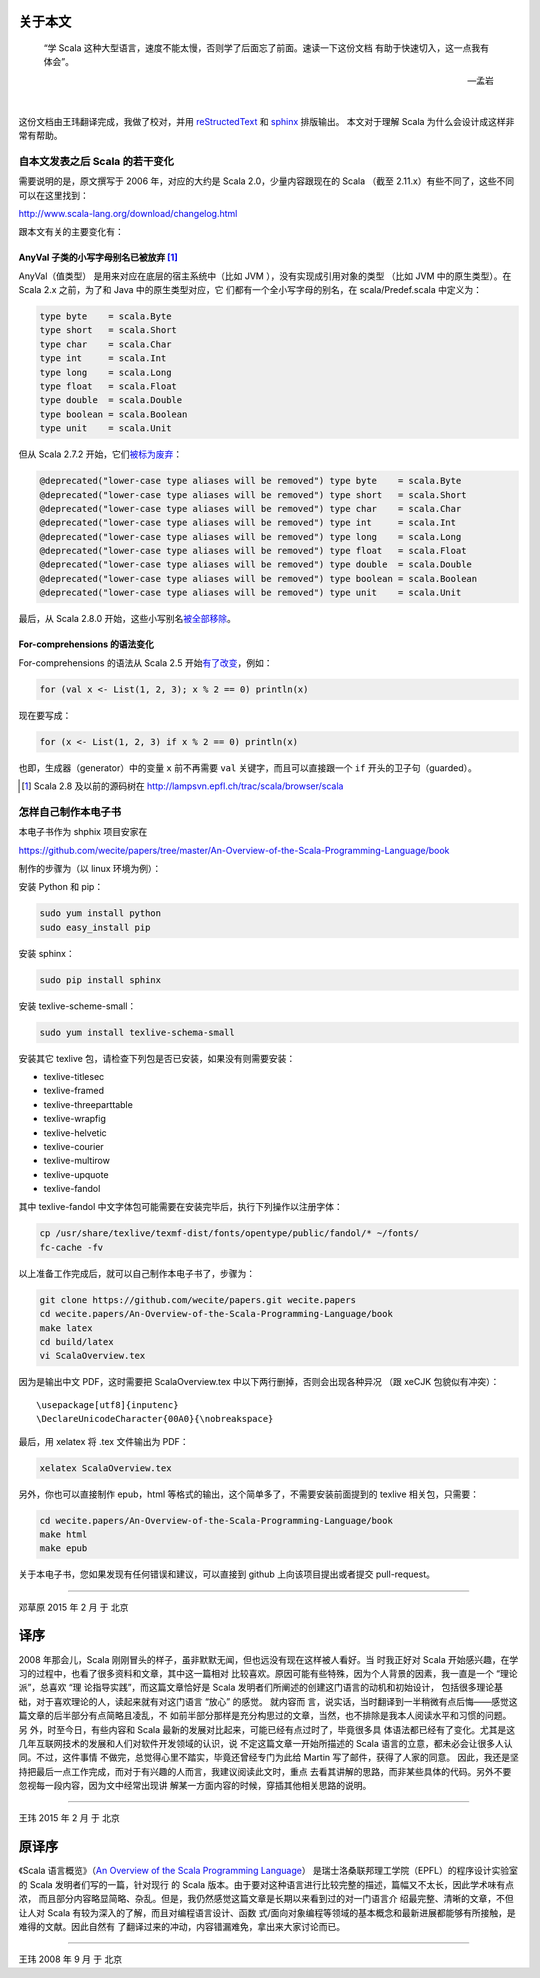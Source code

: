 .. raw:: latex

    \setcounter{secnumdepth}{-1}

关于本文
========

  “学 Scala 这种大型语言，速度不能太慢，否则学了后面忘了前面。速读一下这份文档
  有助于快速切入，这一点我有体会”。
  
  -- 孟岩

|

这份文档由王玮翻译完成，我做了校对，并用 reStructedText_ 和 sphinx_ 排版输出。
本文对于理解 Scala 为什么会设计成这样非常有帮助。

.. _reStructedText: http://sphinx-doc.org/rest.html
.. _sphinx: http://sphinx-doc.org/


自本文发表之后 Scala 的若干变化
------------------------------------------

需要说明的是，原文撰写于 2006 年，对应的大约是 Scala 2.0，少量内容跟现在的 Scala （截至 2.11.x）有些不同了，这些不同可以在这里找到：

http://www.scala-lang.org/download/changelog.html

跟本文有关的主要变化有：

AnyVal 子类的小写字母别名已被放弃 [#]_
^^^^^^^^^^^^^^^^^^^^^^^^^^^^^^^^^^^^^^

AnyVal（值类型） 是用来对应在底层的宿主系统中（比如 JVM ），没有实现成引用对象的类型
（比如 JVM 中的原生类型）。在 Scala 2.x 之前，为了和 Java 中的原生类型对应，它
们都有一个全小写字母的别名，在 scala/Predef.scala 中定义为：

.. code-block:: scala

  type byte    = scala.Byte 
  type short   = scala.Short 
  type char    = scala.Char 
  type int     = scala.Int 
  type long    = scala.Long 
  type float   = scala.Float 
  type double  = scala.Double 
  type boolean = scala.Boolean 
  type unit    = scala.Unit 

但从 Scala 2.7.2 开始，它们\ `被标为废弃 <http://lampsvn.epfl.ch/trac/scala/changeset/15086/scala/trunk/src/library/scala/Predef.scala>`_\ ：

.. code-block:: scala

  @deprecated("lower-case type aliases will be removed") type byte    = scala.Byte
  @deprecated("lower-case type aliases will be removed") type short   = scala.Short
  @deprecated("lower-case type aliases will be removed") type char    = scala.Char
  @deprecated("lower-case type aliases will be removed") type int     = scala.Int
  @deprecated("lower-case type aliases will be removed") type long    = scala.Long
  @deprecated("lower-case type aliases will be removed") type float   = scala.Float
  @deprecated("lower-case type aliases will be removed") type double  = scala.Double
  @deprecated("lower-case type aliases will be removed") type boolean = scala.Boolean
  @deprecated("lower-case type aliases will be removed") type unit    = scala.Unit

最后，从 Scala 2.8.0 开始，这些小写别名\ `被全部移除 <http://lampsvn.epfl.ch/trac/scala/changeset/19717/scala/trunk/src/library/scala/Predef.scala>`_\ 。

For-comprehensions 的语法变化
^^^^^^^^^^^^^^^^^^^^^^^^^^^^^^^^

For-comprehensions 的语法从 Scala 2.5 开始\ `有了改变 <http://www.scala-lang.org/download/changelog.html#comprehensions_revised>`_\ ，例如：

.. code-block:: scala

   for (val x <- List(1, 2, 3); x % 2 == 0) println(x)

现在要写成：

.. code-block:: scala

   for (x <- List(1, 2, 3) if x % 2 == 0) println(x)

也即，生成器（generator）中的变量 ``x`` 前不再需要 ``val`` 关键字，而且可以直接跟一个 ``if`` 开头的卫子句（guarded）。

.. [#] Scala 2.8 及以前的源码树在 http://lampsvn.epfl.ch/trac/scala/browser/scala


怎样自己制作本电子书
--------------------------

本电子书作为 shphix 项目安家在

https://github.com/wecite/papers/tree/master/An-Overview-of-the-Scala-Programming-Language/book

制作的步骤为（以 linux 环境为例）：

安装 Python 和 pip：

.. code-block:: shell

   sudo yum install python
   sudo easy_install pip

安装 sphinx：

.. code-block:: shell

   sudo pip install sphinx

安装 texlive-scheme-small：

.. code-block:: shell

   sudo yum install texlive-schema-small

安装其它 texlive 包，请检查下列包是否已安装，如果没有则需要安装：

- texlive-titlesec
- texlive-framed
- texlive-threeparttable
- texlive-wrapfig
- texlive-helvetic
- texlive-courier
- texlive-multirow
- texlive-upquote
- texlive-fandol

其中 texlive-fandol 中文字体包可能需要在安装完毕后，执行下列操作以注册字体：

.. code-block:: shell

   cp /usr/share/texlive/texmf-dist/fonts/opentype/public/fandol/* ~/fonts/
   fc-cache -fv 

以上准备工作完成后，就可以自己制作本电子书了，步骤为：

.. code-block:: shell

   git clone https://github.com/wecite/papers.git wecite.papers
   cd wecite.papers/An-Overview-of-the-Scala-Programming-Language/book
   make latex
   cd build/latex
   vi ScalaOverview.tex

因为是输出中文 PDF，这时需要把 ScalaOverview.tex 中以下两行删掉，否则会出现各种异况
（跟 xeCJK 包貌似有冲突）：\ ::

   \usepackage[utf8]{inputenc}
   \DeclareUnicodeCharacter{00A0}{\nobreakspace}

最后，用 xelatex 将 .tex 文件输出为 PDF：

.. code-block:: shell

   xelatex ScalaOverview.tex

另外，你也可以直接制作 epub，html 等格式的输出，这个简单多了，不需要安装前面提到的 texlive
\ 相关包，只需要：

.. code-block:: shell

   cd wecite.papers/An-Overview-of-the-Scala-Programming-Language/book
   make html
   make epub

关于本电子书，您如果发现有任何错误和建议，可以直接到 github 上向该项目提出或者提交
\ pull-request。

-------

邓草原 2015 年 2 月 于 北京


译序
====

2008 年那会儿，Scala 刚刚冒头的样子，虽非默默无闻，但也远没有现在这样被人看好。当
时我正好对 Scala 开始感兴趣，在学习的过程中，也看了很多资料和文章，其中这一篇相对
比较喜欢。原因可能有些特殊，因为个人背景的因素，我一直是一个 “理论派”，总喜欢 “理
论指导实践”，而这篇文章恰好是 Scala 发明者们所阐述的创建这门语言的动机和初始设计，
包括很多理论基础，对于喜欢理论的人，读起来就有对这门语言 “放心” 的感觉。 就内容而
言，说实话，当时翻译到一半稍微有点后悔——感觉这篇文章的后半部分有点简略且凌乱，不
如前半部分那样是充分构思过的文章，当然，也不排除是我本人阅读水平和习惯的问题。另
外，时至今日，有些内容和 Scala 最新的发展对比起来，可能已经有点过时了，毕竟很多具
体语法都已经有了变化。尤其是这几年互联网技术的发展和人们对软件开发领域的认识，说
不定这篇文章一开始所描述的 Scala 语言的立意，都未必会让很多人认同。不过，这件事情
不做完，总觉得心里不踏实，毕竟还曾经专门为此给 Martin 写了邮件，获得了人家的同意。
因此，我还是坚持把最后一点工作完成，而对于有兴趣的人而言，我建议阅读此文时，重点
去看其讲解的思路，而非某些具体的代码。另外不要忽视每一段内容，因为文中经常出现讲
解某一方面内容的时候，穿插其他相关思路的说明。

-----------

王玮 2015 年 2 月 于 北京

原译序
======


《Scala 语言概览》（\ `An Overview of the Scala Programming Language`_\ ）
是瑞士洛桑联邦理工学院（EPFL）的程序设计实验室的 Scala 发明者们写的一篇，针对现行
的 Scala 版本。由于要对这种语言进行比较完整的描述，篇幅又不太长，因此学术味有点浓，
而且部分内容略显简略、杂乱。但是，我仍然感觉这篇文章是长期以来看到过的对一门语言介
绍最完整、清晰的文章，不但让人对 Scala 有较为深入的了解，而且对编程语言设计、函数
式/面向对象编程等领域的基本概念和最新进展都能够有所接触，是难得的文献。因此自然有
了翻译过来的冲动，内容错漏难免，拿出来大家讨论而已。

.. _`An Overview of the Scala Programming Language`: http://www.scala-lang.org/docu/files/ScalaOverview.pdf

----------

王玮 2008 年 9 月 于 北京
